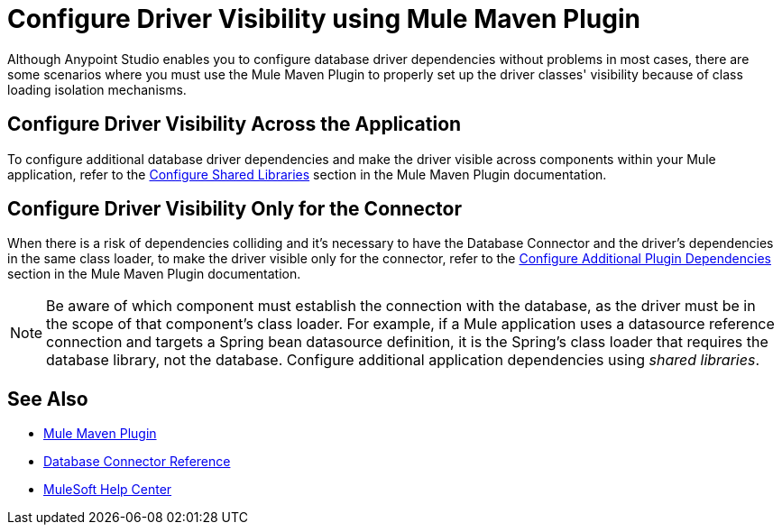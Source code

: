 = Configure Driver Visibility using Mule Maven Plugin

Although Anypoint Studio enables you to configure database driver dependencies without problems in most cases, there are some scenarios where you must use the Mule Maven Plugin to properly set up the driver classes' visibility because of class loading isolation mechanisms.

== Configure Driver Visibility Across the Application

To configure additional database driver dependencies and make the driver visible across components within your Mule application, refer to the xref:mule-runtime::mmp-concept.adoc#configure-shared-libraries[Configure Shared Libraries] section in the Mule Maven Plugin documentation.

== Configure Driver Visibility Only for the Connector

When there is a risk of dependencies colliding and it's necessary to have the Database Connector and the driver's dependencies in the same class loader, to make the driver visible only for the connector, refer to the xref:mule-runtime::mmp-concept.adoc#configure-plugin-dependencies[Configure Additional Plugin Dependencies] section in the Mule Maven Plugin documentation.


[NOTE]
Be aware of which component must establish the connection with the database, as the driver must be in the scope of that component's class loader. For example, if a Mule application uses a datasource reference connection and targets a Spring bean datasource definition, it is the Spring's class loader that requires the database library, not the database. Configure additional application dependencies using _shared libraries_.


== See Also

* xref:mule-runtime::mpp-concept.adoc[Mule Maven Plugin]
* xref:database-documentation.adoc[Database Connector Reference]
* https://help.mulesoft.com[MuleSoft Help Center]
